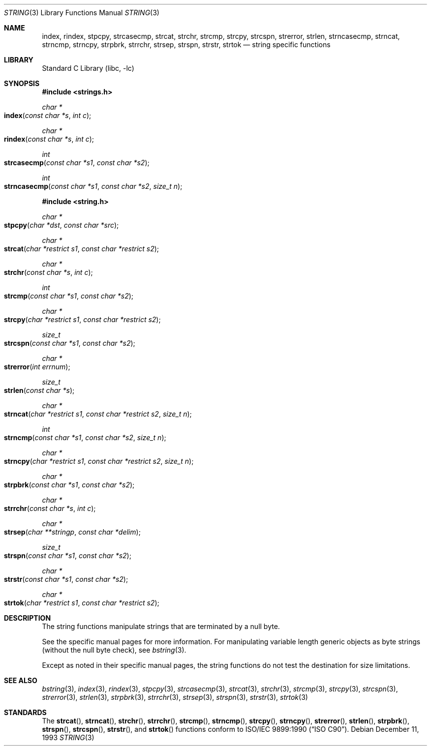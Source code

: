 .\" Copyright (c) 1990, 1991, 1993
.\"	The Regents of the University of California.  All rights reserved.
.\"
.\" This code is derived from software contributed to Berkeley by
.\" Chris Torek.
.\" Redistribution and use in source and binary forms, with or without
.\" modification, are permitted provided that the following conditions
.\" are met:
.\" 1. Redistributions of source code must retain the above copyright
.\"    notice, this list of conditions and the following disclaimer.
.\" 2. Redistributions in binary form must reproduce the above copyright
.\"    notice, this list of conditions and the following disclaimer in the
.\"    documentation and/or other materials provided with the distribution.
.\" 3. All advertising materials mentioning features or use of this software
.\"    must display the following acknowledgement:
.\"	This product includes software developed by the University of
.\"	California, Berkeley and its contributors.
.\" 4. Neither the name of the University nor the names of its contributors
.\"    may be used to endorse or promote products derived from this software
.\"    without specific prior written permission.
.\"
.\" THIS SOFTWARE IS PROVIDED BY THE REGENTS AND CONTRIBUTORS ``AS IS'' AND
.\" ANY EXPRESS OR IMPLIED WARRANTIES, INCLUDING, BUT NOT LIMITED TO, THE
.\" IMPLIED WARRANTIES OF MERCHANTABILITY AND FITNESS FOR A PARTICULAR PURPOSE
.\" ARE DISCLAIMED.  IN NO EVENT SHALL THE REGENTS OR CONTRIBUTORS BE LIABLE
.\" FOR ANY DIRECT, INDIRECT, INCIDENTAL, SPECIAL, EXEMPLARY, OR CONSEQUENTIAL
.\" DAMAGES (INCLUDING, BUT NOT LIMITED TO, PROCUREMENT OF SUBSTITUTE GOODS
.\" OR SERVICES; LOSS OF USE, DATA, OR PROFITS; OR BUSINESS INTERRUPTION)
.\" HOWEVER CAUSED AND ON ANY THEORY OF LIABILITY, WHETHER IN CONTRACT, STRICT
.\" LIABILITY, OR TORT (INCLUDING NEGLIGENCE OR OTHERWISE) ARISING IN ANY WAY
.\" OUT OF THE USE OF THIS SOFTWARE, EVEN IF ADVISED OF THE POSSIBILITY OF
.\" SUCH DAMAGE.
.\"
.\"     @(#)string.3	8.2 (Berkeley) 12/11/93
.\" $FreeBSD: src/lib/libc/string/string.3,v 1.13 2002/10/19 13:41:22 tjr Exp $
.\"
.Dd December 11, 1993
.Dt STRING 3
.Os
.Sh NAME
.Nm index ,
.Nm rindex ,
.Nm stpcpy ,
.Nm strcasecmp ,
.Nm strcat ,
.Nm strchr ,
.Nm strcmp ,
.Nm strcpy ,
.Nm strcspn ,
.Nm strerror ,
.Nm strlen ,
.Nm strncasecmp ,
.Nm strncat ,
.Nm strncmp ,
.Nm strncpy ,
.Nm strpbrk ,
.Nm strrchr ,
.Nm strsep ,
.Nm strspn ,
.Nm strstr ,
.Nm strtok
.Nd string specific functions
.Sh LIBRARY
.Lb libc
.Sh SYNOPSIS
.In strings.h
.Ft char *
.Fo index
.Fa "const char *s"
.Fa "int c"
.Fc
.Ft char *
.Fo rindex
.Fa "const char *s"
.Fa "int c"
.Fc
.Ft int
.Fo strcasecmp
.Fa "const char *s1"
.Fa "const char *s2"
.Fc
.Ft int
.Fo strncasecmp
.Fa "const char *s1"
.Fa "const char *s2"
.Fa "size_t n"
.Fc
.In string.h
.Ft char *
.Fo stpcpy
.Fa "char *dst"
.Fa "const char *src"
.Fc
.Ft char *
.Fo strcat
.Fa "char *restrict s1"
.Fa "const char *restrict s2"
.Fc
.Ft char *
.Fo strchr
.Fa "const char *s"
.Fa "int c"
.Fc
.Ft int
.Fo strcmp
.Fa "const char *s1"
.Fa "const char *s2"
.Fc
.Ft char *
.Fo strcpy
.Fa "char *restrict s1"
.Fa "const char *restrict s2"
.Fc
.Ft size_t
.Fo strcspn
.Fa "const char *s1"
.Fa "const char *s2"
.Fc
.Ft char *
.Fo strerror
.Fa "int errnum"
.Fc
.Ft size_t
.Fo strlen
.Fa "const char *s"
.Fc
.Ft char *
.Fo strncat
.Fa "char *restrict s1"
.Fa "const char *restrict s2"
.Fa "size_t n"
.Fc
.Ft int
.Fo strncmp
.Fa "const char *s1"
.Fa "const char *s2"
.Fa "size_t n"
.Fc
.Ft char *
.Fo strncpy
.Fa "char *restrict s1"
.Fa "const char *restrict s2"
.Fa "size_t n"
.Fc
.Ft char *
.Fo strpbrk
.Fa "const char *s1"
.Fa "const char *s2"
.Fc
.Ft char *
.Fo strrchr
.Fa "const char *s"
.Fa "int c"
.Fc
.Ft char *
.Fo strsep
.Fa "char **stringp"
.Fa "const char *delim"
.Fc
.Ft size_t
.Fo strspn
.Fa "const char *s1"
.Fa "const char *s2"
.Fc
.Ft char *
.Fo strstr
.Fa "const char *s1"
.Fa "const char *s2"
.Fc
.Ft char *
.Fo strtok
.Fa "char *restrict s1"
.Fa "const char *restrict s2"
.Fc
.Sh DESCRIPTION
The string
functions manipulate strings that are terminated by a
null byte.
.Pp
See the specific manual pages for more information.
For manipulating variable length generic objects as byte
strings (without the null byte check), see
.Xr bstring 3 .
.Pp
Except as noted in their specific manual pages,
the string functions do not test the destination
for size limitations.
.Sh SEE ALSO
.Xr bstring 3 ,
.Xr index 3 ,
.Xr rindex 3 ,
.Xr stpcpy 3 ,
.Xr strcasecmp 3 ,
.Xr strcat 3 ,
.Xr strchr 3 ,
.Xr strcmp 3 ,
.Xr strcpy 3 ,
.Xr strcspn 3 ,
.Xr strerror 3 ,
.Xr strlen 3 ,
.Xr strpbrk 3 ,
.Xr strrchr 3 ,
.Xr strsep 3 ,
.Xr strspn 3 ,
.Xr strstr 3 ,
.Xr strtok 3
.Sh STANDARDS
The
.Fn strcat ,
.Fn strncat ,
.Fn strchr ,
.Fn strrchr ,
.Fn strcmp ,
.Fn strncmp ,
.Fn strcpy ,
.Fn strncpy ,
.Fn strerror ,
.Fn strlen ,
.Fn strpbrk ,
.Fn strspn ,
.Fn strcspn ,
.Fn strstr ,
and
.Fn strtok
functions
conform to
.St -isoC .
